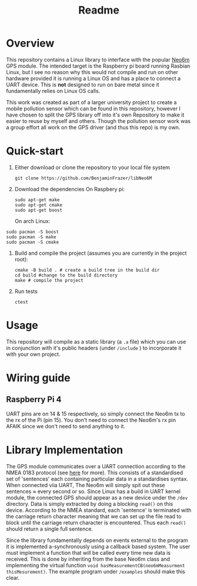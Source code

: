 #+TITLE: Readme
#+STARTUP:  overview
# Local Variables:
# line-spacing: 0.2
# End:

* Overview

[[file:docs/figures/NEO-6M.png]]

This repository contains a Linux library to interface with the popular [[https://www.u-blox.com/en/product/neo-6-series][Neo6m]] GPS module. The intended target is the Raspberry pi board running Rasbian Linux, but I see no reason why this would not compile and run on other hardware provided it is running a Linux OS and has a place to connect a UART device. This is *not* designed to run on bare metal since it fundamentally relies on Linux OS calls.

This work was created as part of a larger university project to create a mobile pollution sensor which can be found in this repository, however I have chosen to split the GPS library off into it's own Repository to make it easier to reuse by myself and others. Though the pollution sensor work was a group effort all work on the GPS driver (and thus this repo) is my own.

* Quick-start
1. Either download or clone the repository to your local file system
  #+begin_src shell
    git clone https://github.com/BenjaminFrazer/libNeo6M
  #+end_src
2. Download the dependencies
   On Raspbery pi:
  #+begin_src shell
    sudo apt-get make
    sudo apt-get cmake
    sudo apt-get boost
  #+end_src
  On arch Linux:
#+begin_src shell
    sudo pacman -S boost
    sudo pacman -S make
    sudo pacman -S cmake
#+end_src
3. Build and compile the project (assumes you are currently in the project root):
  #+begin_src shell
    cmake -B build . # create a build tree in the build dir
    cd build #change to the build directory
    make # compile the project
  #+end_src
4. Run tests
  #+begin_src shell
    ctest
  #+end_src

* Usage
This repository will compile as a static library (a =.a= file) which you can use in conjunction with it's public headers (under =/include= ) to incorporate it with your own project.

* Wiring guide
** Raspberry Pi 4
UART pins are on 14 & 15 respectively, so simply connect the Neo6m tx to the rx of the Pi (pin 15). You don't need to connect the Neo6m's rx pin AFAIK since we don't need to send anything to it.
[[file:docs/figures/Raspberry-Pi-GPIO-Header-with-Photo-702x336.png]]

* Library Implementation
The GPS module communicates over a UART connection according to the NMEA 0183 protocol (see [[https://en.wikipedia.org/wiki/NMEA_0183][here]] for more). This consists of a standardised set of 'sentences' each containing particular data in a standardises syntax. When connected viia UART, The Neo6m will simply spit out these sentences \approx every second or so. Since Linux has a build in UART kernel module, the connected GPS should appear as a new device under the =/dev= directory. Data is simply extracted by doing a blocking ~read()~ on this device. According to the NMEA standard, each 'sentence' is terminated with the carriage return character meaning that we can set up the file read to block until the carriage return character is encountered. Thus each ~read()~ should return a single full sentence.

Since the library fundamentally depends on events external to the program it is implemented a-synchronously using a callback based system. The user must implement a function that will be called every time new data is received. This is done by inheriting from the base Neo6m class and implementing the virtual function ~void hasMeasurementCB(neo6mMeasurment thisMesurement)~. The example program under =/examples= should make this clear.
